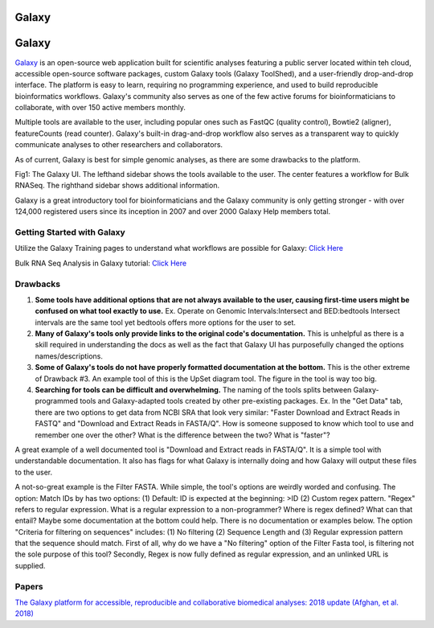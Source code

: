 .. _galaxy:

Galaxy
======

.. _galaxy:

Galaxy
======

.. image::./images/galaxyLogo.jpeg

`Galaxy <https://usegalaxy.org/>`_ is an open-source web application built for scientific analyses featuring a public server located within teh cloud, accessible open-source software packages, custom Galaxy tools (Galaxy ToolShed), and a user-friendly drop-and-drop interface. The platform is easy to learn, requiring no programming experience, and used to build reproducible bioinformatics workflows. Galaxy's community also serves as one of the few active forums for bioinformaticians to collaborate, with over 150 active members monthly. 

Multiple tools are available to the user, including popular ones such as FastQC (quality control), Bowtie2 (aligner), featureCounts (read counter). Galaxy's built-in drag-and-drop workflow also serves as a transparent way to quickly communicate analyses to other researchers and collaborators. 

As of current, Galaxy is best for simple genomic analyses, as there are some drawbacks to the platform. 

.. image::./images/galaxyBulkRNASeqWorkflow

Fig1: The Galaxy UI. The lefthand sidebar shows the tools available to the user. The center features a workflow for Bulk RNASeq. The righthand sidebar shows additional information. 


Galaxy is a great introductory tool for bioinformaticians and the Galaxy community is only getting stronger - with over 124,000 registered users since its inception in 2007 and over 2000 Galaxy Help members total. 

Getting Started with Galaxy 
----
Utilize the Galaxy Training pages to understand what workflows are possible for Galaxy: `Click Here <https://training.galaxyproject.org/training-material/>`_ 

Bulk RNA Seq Analysis in Galaxy tutorial: `Click Here <https://training.galaxyproject.org/training-material/topics/transcriptomics/tutorials/ref-based/tutorial.html#data-upload>`_

Drawbacks 
----
1. **Some tools have additional options that are not always available to the user, causing first-time users might be confused on what tool exactly to use.** Ex. Operate on Genomic Intervals:Intersect and BED:bedtools Intersect intervals are the same tool yet bedtools offers more options for the user to set. 

2. **Many of Galaxy's tools only provide links to the original code's documentation.** This is unhelpful as there is a skill required in understanding the docs as well as the fact that Galaxy UI has purposefully changed the options names/descriptions.

3. **Some of Galaxy's tools do not have properly formatted documentation at the bottom.** This is the other extreme of Drawback #3. An example tool of this is the UpSet diagram tool. The figure in the tool is way too big. 

4. **Searching for tools can be difficult and overwhelming.** The naming of the tools splits between Galaxy-programmed tools and Galaxy-adapted tools created by other pre-existing packages. Ex. In the "Get Data" tab, there are two options to get data from NCBI SRA that look very similar: "Faster Download and Extract Reads in FASTQ" and "Download and Extract Reads in FASTA/Q". How is someone supposed to know which tool to use and remember one over the other? What is the difference between the two? What is "faster"? 

A great example of a well documented tool is "Download and Extract reads in FASTA/Q". It is a simple tool with understandable documentation. It also has flags for what Galaxy is internally doing and how Galaxy will output these files to the user. 

A not-so-great example is the Filter FASTA. While simple, the tool's options are weirdly worded and confusing. The option: Match IDs by has two options: (1) Default: ID is expected at the beginning: >ID (2) Custom regex pattern. "Regex" refers to regular expression. What is a regular expression to a non-programmer? Where is regex defined? What can that entail? Maybe some documentation at the bottom could help. There is no documentation or examples below. The option "Criteria for filtering on sequences" includes: (1) No filtering (2) Sequence Length and (3) Regular expression pattern that the sequence should match. First of all, why do we have a "No filtering" option of the Filter Fasta tool, is filtering not the sole purpose of this tool? Secondly, Regex is now fully defined as regular expression, and an unlinked URL is supplied. 

Papers
----
`The Galaxy platform for accessible, reproducible and collaborative biomedical analyses: 2018 update (Afghan, et al. 2018) <https://www.ncbi.nlm.nih.gov/pmc/articles/PMC6030816/>`_ 


.. todo::

    Add info and links for galaxy!
